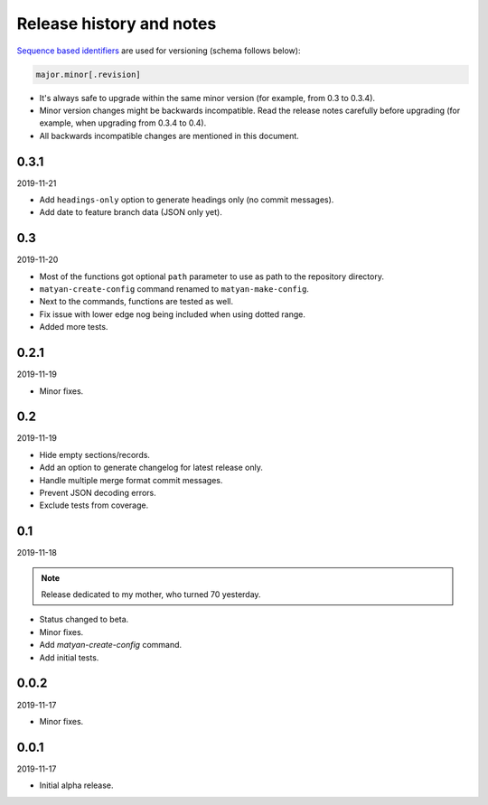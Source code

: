Release history and notes
=========================
`Sequence based identifiers
<http://en.wikipedia.org/wiki/Software_versioning#Sequence-based_identifiers>`_
are used for versioning (schema follows below):

.. code-block:: none

    major.minor[.revision]

- It's always safe to upgrade within the same minor version (for example, from
  0.3 to 0.3.4).
- Minor version changes might be backwards incompatible. Read the
  release notes carefully before upgrading (for example, when upgrading from
  0.3.4 to 0.4).
- All backwards incompatible changes are mentioned in this document.

0.3.1
-----
2019-11-21

- Add ``headings-only`` option to generate headings only (no commit messages).
- Add date to feature branch data (JSON only yet).

0.3
---
2019-11-20

- Most of the functions got optional ``path`` parameter to use as
  path to the repository directory.
- ``matyan-create-config`` command renamed to ``matyan-make-config``.
- Next to the commands, functions are tested as well.
- Fix issue with lower edge nog being included when using dotted range.
- Added more tests.

0.2.1
-----
2019-11-19

- Minor fixes.

0.2
---
2019-11-19

- Hide empty sections/records.
- Add an option to generate changelog for latest release only.
- Handle multiple merge format commit messages.
- Prevent JSON decoding errors.
- Exclude tests from coverage.

0.1
---
2019-11-18

.. note::

    Release dedicated to my mother, who turned 70 yesterday.

- Status changed to beta.
- Minor fixes.
- Add `matyan-create-config` command.
- Add initial tests.

0.0.2
-----
2019-11-17

- Minor fixes.

0.0.1
-----
2019-11-17

- Initial alpha release.
